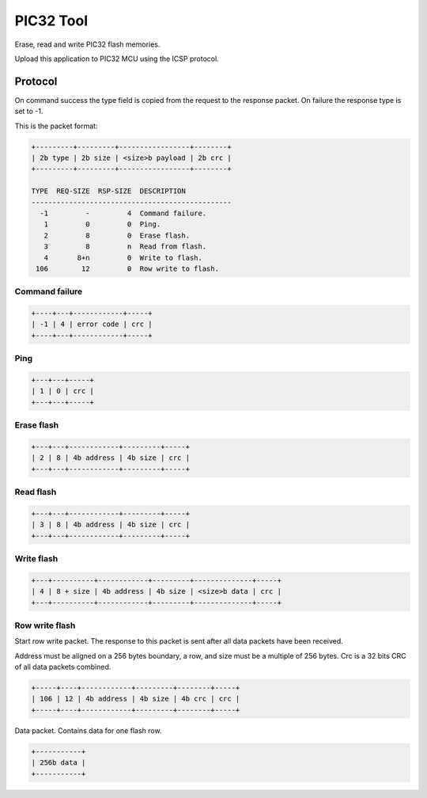 PIC32 Tool
==========

Erase, read and write PIC32 flash memories.

Upload this application to PIC32 MCU using the ICSP protocol.

Protocol
--------

On command success the type field is copied from the request to the
response packet. On failure the response type is set to -1.

This is the packet format:

.. code-block:: text

   +---------+---------+-----------------+--------+
   | 2b type | 2b size | <size>b payload | 2b crc |
   +---------+---------+-----------------+--------+

   TYPE  REQ-SIZE  RSP-SIZE  DESCRIPTION
   ------------------------------------------------
     -1         -         4  Command failure.
      1         0         0  Ping.
      2         8         0  Erase flash.
      3         8         n  Read from flash.
      4       8+n         0  Write to flash.
    106        12         0  Row write to flash.

Command failure
^^^^^^^^^^^^^^^

.. code-block:: text

   +----+---+------------+-----+
   | -1 | 4 | error code | crc |
   +----+---+------------+-----+

Ping
^^^^

.. code-block:: text

   +---+---+-----+
   | 1 | 0 | crc |
   +---+---+-----+

Erase flash
^^^^^^^^^^^

.. code-block:: text

   +---+---+------------+---------+-----+
   | 2 | 8 | 4b address | 4b size | crc |
   +---+---+------------+---------+-----+

Read flash
^^^^^^^^^^

.. code-block:: text

   +---+---+------------+---------+-----+
   | 3 | 8 | 4b address | 4b size | crc |
   +---+---+------------+---------+-----+

Write flash
^^^^^^^^^^^

.. code-block:: text

   +---+----------+------------+---------+--------------+-----+
   | 4 | 8 + size | 4b address | 4b size | <size>b data | crc |
   +---+----------+------------+---------+--------------+-----+

Row write flash
^^^^^^^^^^^^^^^

Start row write packet. The response to this packet is sent after all
data packets have been received.

Address must be aligned on a 256 bytes boundary, a row, and size must
be a multiple of 256 bytes. Crc is a 32 bits CRC of all data packets
combined.

.. code-block:: text

   +-----+----+------------+---------+--------+-----+
   | 106 | 12 | 4b address | 4b size | 4b crc | crc |
   +-----+----+------------+---------+--------+-----+

Data packet. Contains data for one flash row.

.. code-block:: text

   +-----------+
   | 256b data |
   +-----------+
